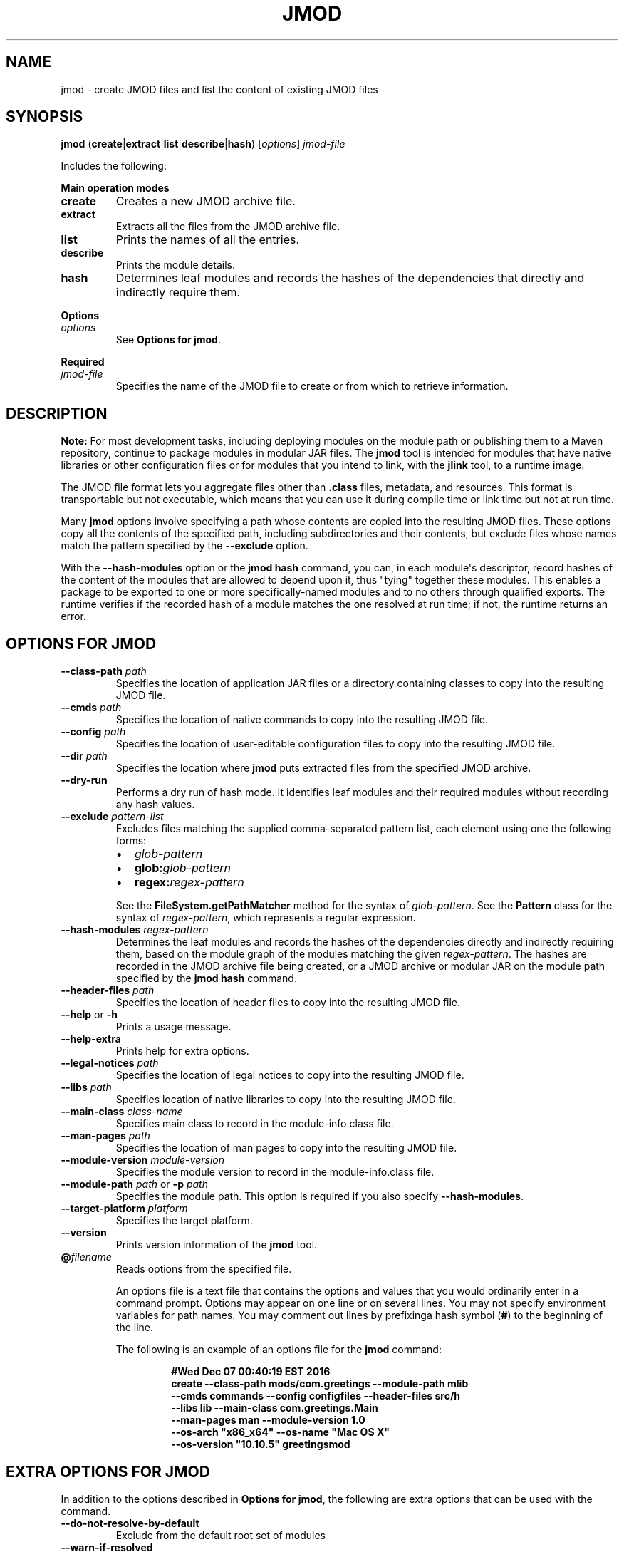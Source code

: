 .\" Copyright (c) 2017, 2020, Oracle and/or its affiliates. All rights reserved.
.\" DO NOT ALTER OR REMOVE COPYRIGHT NOTICES OR THIS FILE HEADER.
.\"
.\" This code is free software; you can redistribute it and/or modify it
.\" under the terms of the GNU General Public License version 2 only, as
.\" published by the Free Software Foundation.
.\"
.\" This code is distributed in the hope that it will be useful, but WITHOUT
.\" ANY WARRANTY; without even the implied warranty of MERCHANTABILITY or
.\" FITNESS FOR A PARTICULAR PURPOSE.  See the GNU General Public License
.\" version 2 for more details (a copy is included in the LICENSE file that
.\" accompanied this code).
.\"
.\" You should have received a copy of the GNU General Public License version
.\" 2 along with this work; if not, write to the Free Software Foundation,
.\" Inc., 51 Franklin St, Fifth Floor, Boston, MA 02110-1301 USA.
.\"
.\" Please contact Oracle, 500 Oracle Parkway, Redwood Shores, CA 94065 USA
.\" or visit www.oracle.com if you need additional information or have any
.\" questions.
.\"
.\" Automatically generated by Pandoc 2.3.1
.\"
.TH "JMOD" "1" "2021" "JDK 17\-ea" "JDK Commands"
.hy
.SH NAME
.PP
jmod \- create JMOD files and list the content of existing JMOD files
.SH SYNOPSIS
.PP
\f[CB]jmod\f[R]
(\f[CB]create\f[R]|\f[CB]extract\f[R]|\f[CB]list\f[R]|\f[CB]describe\f[R]|\f[CB]hash\f[R])
[\f[I]options\f[R]] \f[I]jmod\-file\f[R]
.PP
Includes the following:
.PP
\f[B]Main operation modes\f[R]
.TP
.B \f[CB]create\f[R]
Creates a new JMOD archive file.
.RS
.RE
.TP
.B \f[CB]extract\f[R]
Extracts all the files from the JMOD archive file.
.RS
.RE
.TP
.B \f[CB]list\f[R]
Prints the names of all the entries.
.RS
.RE
.TP
.B \f[CB]describe\f[R]
Prints the module details.
.RS
.RE
.TP
.B \f[CB]hash\f[R]
Determines leaf modules and records the hashes of the dependencies that
directly and indirectly require them.
.RS
.RE
.PP
\f[B]Options\f[R]
.TP
.B \f[I]options\f[R]
See \f[B]Options for jmod\f[R].
.RS
.RE
.PP
\f[B]Required\f[R]
.TP
.B \f[I]jmod\-file\f[R]
Specifies the name of the JMOD file to create or from which to retrieve
information.
.RS
.RE
.SH DESCRIPTION
.PP
\f[B]Note:\f[R] For most development tasks, including deploying modules
on the module path or publishing them to a Maven repository, continue to
package modules in modular JAR files.
The \f[CB]jmod\f[R] tool is intended for modules that have native
libraries or other configuration files or for modules that you intend to
link, with the \f[B]jlink\f[R] tool, to a runtime image.
.PP
The JMOD file format lets you aggregate files other than
\f[CB]\&.class\f[R] files, metadata, and resources.
This format is transportable but not executable, which means that you
can use it during compile time or link time but not at run time.
.PP
Many \f[CB]jmod\f[R] options involve specifying a path whose contents are
copied into the resulting JMOD files.
These options copy all the contents of the specified path, including
subdirectories and their contents, but exclude files whose names match
the pattern specified by the \f[CB]\-\-exclude\f[R] option.
.PP
With the \f[CB]\-\-hash\-modules\f[R] option or the \f[CB]jmod\ hash\f[R]
command, you can, in each module\[aq]s descriptor, record hashes of the
content of the modules that are allowed to depend upon it, thus "tying"
together these modules.
This enables a package to be exported to one or more specifically\-named
modules and to no others through qualified exports.
The runtime verifies if the recorded hash of a module matches the one
resolved at run time; if not, the runtime returns an error.
.SH OPTIONS FOR JMOD
.TP
.B \f[CB]\-\-class\-path\f[R] \f[I]path\f[R]
Specifies the location of application JAR files or a directory
containing classes to copy into the resulting JMOD file.
.RS
.RE
.TP
.B \f[CB]\-\-cmds\f[R] \f[I]path\f[R]
Specifies the location of native commands to copy into the resulting
JMOD file.
.RS
.RE
.TP
.B \f[CB]\-\-config\f[R] \f[I]path\f[R]
Specifies the location of user\-editable configuration files to copy
into the resulting JMOD file.
.RS
.RE
.TP
.B \f[CB]\-\-dir\f[R] \f[I]path\f[R]
Specifies the location where \f[CB]jmod\f[R] puts extracted files from the
specified JMOD archive.
.RS
.RE
.TP
.B \f[CB]\-\-dry\-run\f[R]
Performs a dry run of hash mode.
It identifies leaf modules and their required modules without recording
any hash values.
.RS
.RE
.TP
.B \f[CB]\-\-exclude\f[R] \f[I]pattern\-list\f[R]
Excludes files matching the supplied comma\-separated pattern list, each
element using one the following forms:
.RS
.IP \[bu] 2
\f[I]glob\-pattern\f[R]
.IP \[bu] 2
\f[CB]glob:\f[R]\f[I]glob\-pattern\f[R]
.IP \[bu] 2
\f[CB]regex:\f[R]\f[I]regex\-pattern\f[R]
.PP
See the \f[B]\f[BC]FileSystem.getPathMatcher\f[B]\f[R] method for the
syntax of \f[I]glob\-pattern\f[R].
See the \f[B]\f[BC]Pattern\f[B]\f[R] class for the syntax of
\f[I]regex\-pattern\f[R], which represents a regular expression.
.RE
.TP
.B \f[CB]\-\-hash\-modules\f[R] \f[I]regex\-pattern\f[R]
Determines the leaf modules and records the hashes of the dependencies
directly and indirectly requiring them, based on the module graph of the
modules matching the given \f[I]regex\-pattern\f[R].
The hashes are recorded in the JMOD archive file being created, or a
JMOD archive or modular JAR on the module path specified by the
\f[CB]jmod\ hash\f[R] command.
.RS
.RE
.TP
.B \f[CB]\-\-header\-files\f[R] \f[I]path\f[R]
Specifies the location of header files to copy into the resulting JMOD
file.
.RS
.RE
.TP
.B \f[CB]\-\-help\f[R] or \f[CB]\-h\f[R]
Prints a usage message.
.RS
.RE
.TP
.B \f[CB]\-\-help\-extra\f[R]
Prints help for extra options.
.RS
.RE
.TP
.B \f[CB]\-\-legal\-notices\f[R] \f[I]path\f[R]
Specifies the location of legal notices to copy into the resulting JMOD
file.
.RS
.RE
.TP
.B \f[CB]\-\-libs\f[R] \f[I]path\f[R]
Specifies location of native libraries to copy into the resulting JMOD
file.
.RS
.RE
.TP
.B \f[CB]\-\-main\-class\f[R] \f[I]class\-name\f[R]
Specifies main class to record in the module\-info.class file.
.RS
.RE
.TP
.B \f[CB]\-\-man\-pages\f[R] \f[I]path\f[R]
Specifies the location of man pages to copy into the resulting JMOD
file.
.RS
.RE
.TP
.B \f[CB]\-\-module\-version\f[R] \f[I]module\-version\f[R]
Specifies the module version to record in the module\-info.class file.
.RS
.RE
.TP
.B \f[CB]\-\-module\-path\f[R] \f[I]path\f[R] or \f[CB]\-p\f[R] \f[I]path\f[R]
Specifies the module path.
This option is required if you also specify \f[CB]\-\-hash\-modules\f[R].
.RS
.RE
.TP
.B \f[CB]\-\-target\-platform\f[R] \f[I]platform\f[R]
Specifies the target platform.
.RS
.RE
.TP
.B \f[CB]\-\-version\f[R]
Prints version information of the \f[CB]jmod\f[R] tool.
.RS
.RE
.TP
.B \f[CB]\@\f[R]\f[I]filename\f[R]
Reads options from the specified file.
.RS
.PP
An options file is a text file that contains the options and values that
you would ordinarily enter in a command prompt.
Options may appear on one line or on several lines.
You may not specify environment variables for path names.
You may comment out lines by prefixinga hash symbol (\f[CB]#\f[R]) to the
beginning of the line.
.PP
The following is an example of an options file for the \f[CB]jmod\f[R]
command:
.IP
.nf
\f[CB]
#Wed\ Dec\ 07\ 00:40:19\ EST\ 2016
create\ \-\-class\-path\ mods/com.greetings\ \-\-module\-path\ mlib
\ \ \-\-cmds\ commands\ \-\-config\ configfiles\ \-\-header\-files\ src/h
\ \ \-\-libs\ lib\ \-\-main\-class\ com.greetings.Main
\ \ \-\-man\-pages\ man\ \-\-module\-version\ 1.0
\ \ \-\-os\-arch\ "x86_x64"\ \-\-os\-name\ "Mac\ OS\ X"
\ \ \-\-os\-version\ "10.10.5"\ greetingsmod
\f[R]
.fi
.RE
.SH EXTRA OPTIONS FOR JMOD
.PP
In addition to the options described in \f[B]Options for jmod\f[R], the
following are extra options that can be used with the command.
.TP
.B \f[CB]\-\-do\-not\-resolve\-by\-default\f[R]
Exclude from the default root set of modules
.RS
.RE
.TP
.B \f[CB]\-\-warn\-if\-resolved\f[R]
Hint for a tool to issue a warning if the module is resolved.
One of deprecated, deprecated\-for\-removal, or incubating.
.RS
.RE
.SH JMOD CREATE EXAMPLE
.PP
The following is an example of creating a JMOD file:
.IP
.nf
\f[CB]
jmod\ create\ \-\-class\-path\ mods/com.greetings\ \-\-cmds\ commands
\ \ \-\-config\ configfiles\ \-\-header\-files\ src/h\ \-\-libs\ lib
\ \ \-\-main\-class\ com.greetings.Main\ \-\-man\-pages\ man\ \-\-module\-version\ 1.0
\ \ \-\-os\-arch\ "x86_x64"\ \-\-os\-name\ "Mac\ OS\ X"
\ \ \-\-os\-version\ "10.10.5"\ greetingsmod
\f[R]
.fi
.SH JMOD HASH EXAMPLE
.PP
The following example demonstrates what happens when you try to link a
leaf module (in this example, \f[CB]ma\f[R]) with a required module
(\f[CB]mb\f[R]), and the hash value recorded in the required module
doesn\[aq]t match that of the leaf module.
.IP "1." 3
Create and compile the following \f[CB]\&.java\f[R] files:
.RS 4
.IP \[bu] 2
\f[CB]jmodhashex/src/ma/module\-info.java\f[R]
.RS 2
.IP
.nf
\f[CB]
module\ ma\ {
\ \ requires\ mb;
}
\f[R]
.fi
.RE
.IP \[bu] 2
\f[CB]jmodhashex/src/mb/module\-info.java\f[R]
.RS 2
.IP
.nf
\f[CB]
module\ mb\ {
}
\f[R]
.fi
.RE
.IP \[bu] 2
\f[CB]jmodhashex2/src/ma/module\-info.java\f[R]
.RS 2
.IP
.nf
\f[CB]
module\ ma\ {
\ \ requires\ mb;
}
\f[R]
.fi
.RE
.IP \[bu] 2
\f[CB]jmodhashex2/src/mb/module\-info.java\f[R]
.RS 2
.IP
.nf
\f[CB]
module\ mb\ {
}
\f[R]
.fi
.RE
.RE
.IP "2." 3
Create a JMOD archive for each module.
Create the directories \f[CB]jmodhashex/jmods\f[R] and
\f[CB]jmodhashex2/jmods\f[R], and then run the following commands from the
\f[CB]jmodhashex\f[R] directory, then from the \f[CB]jmodhashex2\f[R]
directory:
.RS 4
.IP \[bu] 2
\f[CB]jmod\ create\ \-\-class\-path\ mods/ma\ jmods/ma.jmod\f[R]
.IP \[bu] 2
\f[CB]jmod\ create\ \-\-class\-path\ mods/mb\ jmods/mb.jmod\f[R]
.RE
.IP "3." 3
Optionally preview the \f[CB]jmod\ hash\f[R] command.
Run the following command from the \f[CB]jmodhashex\f[R] directory:
.RS 4
.PP
\f[CB]jmod\ hash\ \-\-dry\-run\ \-module\-path\ jmods\ \-\-hash\-modules\ .*\f[R]
.PP
The command prints the following:
.IP
.nf
\f[CB]
Dry\ run:
mb
\ \ hashes\ ma\ SHA\-256\ 07667d5032004b37b42ec2bb81b46df380cf29e66962a16481ace2e71e74073a
\f[R]
.fi
.PP
This indicates that the \f[CB]jmod\ hash\f[R] command (without the
\f[CB]\-\-dry\-run\f[R] option) will record the hash value of the leaf
module \f[CB]ma\f[R] in the module \f[CB]mb\f[R].
.RE
.IP "4." 3
Record hash values in the JMOD archive files contained in the
\f[CB]jmodhashex\f[R] directory.
Run the following command from the \f[CB]jmodhashex\f[R] directory:
.RS 4
.RS
.PP
\f[CB]jmod\ hash\ \-\-module\-path\ jmods\ \-\-hash\-modules\ .*\f[R]
.RE
.PP
The command prints the following:
.RS
.PP
\f[CB]Hashes\ are\ recorded\ in\ module\ mb\f[R]
.RE
.RE
.IP "5." 3
Print information about each JMOD archive contained in the
\f[CB]jmodhashex\f[R] directory.
Run the highlighted commands from the \f[CB]jmodhashex\f[R] directory:
.RS 4
.IP
.nf
\f[CB]
jmod\ describe\ jmods/ma.jmod

ma
\ \ requires\ mandated\ java.base
\ \ requires\ mb

jmod\ describe\ jmods/mb.jmod

mb
\ \ requires\ mandated\ java.base
\ \ hashes\ ma\ SHA\-256\ 07667d5032004b37b42ec2bb81b46df380cf29e66962a16481ace2e71e74073a
\f[R]
.fi
.RE
.IP "6." 3
Attempt to create a runtime image that contains the module \f[CB]ma\f[R]
from the directory \f[CB]jmodhashex2\f[R] but the module \f[CB]mb\f[R] from
the directory \f[CB]jmodhashex\f[R].
Run the following command from the \f[CB]jmodhashex2\f[R] directory:
.RS 4
.IP \[bu] 2
\f[B]Linux and OS X:\f[R]
.RS 2
.RS
.PP
\f[CB]jlink\ \-\-module\-path\ $JAVA_HOME/jmods:jmods/ma.jmod:../jmodhashex/jmods/mb.jmod\ \-\-add\-modules\ ma\ \-\-output\ ma\-app\f[R]
.RE
.RE
.IP \[bu] 2
\f[B]Windows:\f[R]
.RS 2
.RS
.PP
\f[CB]jlink\ \-\-module\-path\ %JAVA_HOME%/jmods;jmods/ma.jmod;../jmodhashex/jmods/mb.jmod\ \-\-add\-modules\ ma\ \-\-output\ ma\-app\f[R]
.RE
.RE
.PP
The command prints an error message similar to the following:
.IP
.nf
\f[CB]
Error:\ Hash\ of\ ma\ (a2d77889b0cb067df02a3abc39b01ac1151966157a68dc4241562c60499150d2)\ differs\ to
expected\ hash\ (07667d5032004b37b42ec2bb81b46df380cf29e66962a16481ace2e71e74073a)\ recorded\ in\ mb
\f[R]
.fi
.RE
